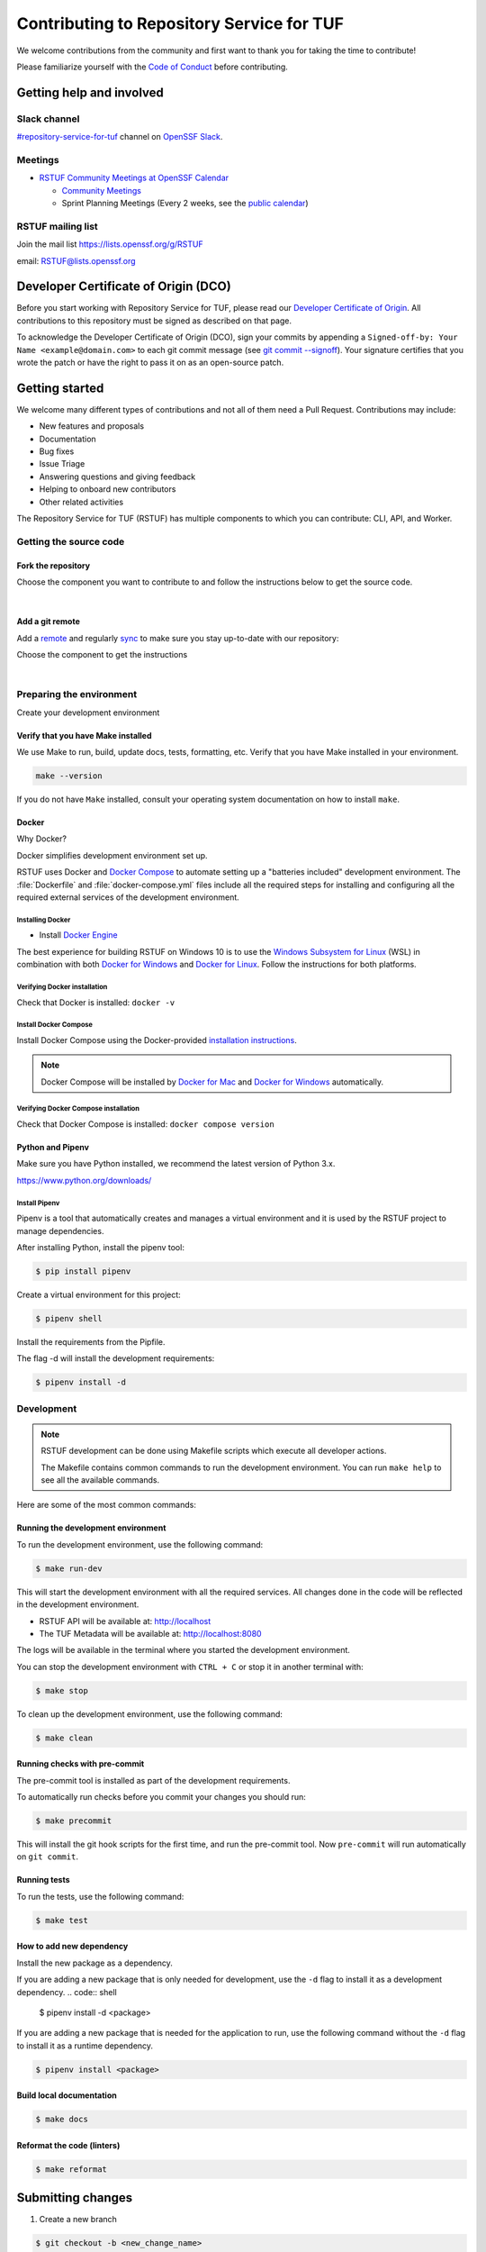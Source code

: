 ==========================================
Contributing to Repository Service for TUF
==========================================

We welcome contributions from the community and first want to thank you for
taking the time to contribute!

Please familiarize yourself with the `Code of Conduct`_ before contributing.

Getting help and involved
=========================

.. slack-meetings-mail

Slack channel
-------------

`#repository-service-for-tuf <https://openssf.slack.com/archives/C052QF5CZFH>`_
channel on `OpenSSF Slack <https://openssf.slack.com/>`_.


Meetings
--------

* `RSTUF Community Meetings at OpenSSF Calendar <https://calendar.google.com/calendar/u/0?cid=czYzdm9lZmhwNWk5cGZsdGI1cTY3bmdwZXNAZ3JvdXAuY2FsZW5kYXIuZ29vZ2xlLmNvbQ>`_

  - `Community Meetings <https://docs.google.com/document/d/13a_AtFpPK9WO4PlAN6ciD-G1jiBU3gEDtRD1OUinUFY>`_

  - Sprint Planning Meetings (Every 2 weeks, see the `public calendar <https://calendar.google.com/calendar/u/0?cid=Y19hYWFjYjc2M2NkNTliNWJhOWUyYmY4N2U1MTJhM2Q4ZjEyYjkxNmFmYzdhOWM4YjQxMmZmNjcwZWYzNmFiOTdlQGdyb3VwLmNhbGVuZGFyLmdvb2dsZS5jb20>`_)


RSTUF mailing list
------------------

Join the mail list https://lists.openssf.org/g/RSTUF

email: RSTUF@lists.openssf.org

.. dco

Developer Certificate of Origin (DCO)
=====================================

Before you start working with Repository Service for TUF, please read our
`Developer Certificate of Origin <https://cla.vmware.com/dco>`_.
All contributions to this repository must be signed as described on that page.

To acknowledge the Developer Certificate of Origin (DCO), sign your commits
by appending a ``Signed-off-by:
Your Name <example@domain.com>`` to each git commit message (see `git commit
--signoff <https://git-scm.com/docs/git-commit#Documentation/git-commit.txt---signoff>`_).
Your signature certifies that you wrote the patch or have the right to pass it
on as an open-source patch.

Getting started
===============

We welcome many different types of contributions and not all of them need a
Pull Request. Contributions may include:

* New features and proposals
* Documentation
* Bug fixes
* Issue Triage
* Answering questions and giving feedback
* Helping to onboard new contributors
* Other related activities


The Repository Service for TUF (RSTUF) has multiple components to which you can
contribute: CLI, API, and Worker.


Getting the source code
-----------------------

Fork the repository
^^^^^^^^^^^^^^^^^^^

Choose the component you want to contribute to and follow the instructions
below to get the source code.

.. collapse:: Repository Service for TUF CLI (CLI)

    `Fork <https://docs.github.com/en/get-started/quickstart/fork-a-repo>`_ the
    repository on `GitHub <https://github.com/repository-service-tuf/repository-service-tuf-cli>`_ and
    `clone <https://docs.github.com/en/repositories/creating-and-managing-repositories/cloning-a-repository>`_
    it to your local machine:

    .. code-block:: console

        git clone git@github.com:YOUR-USERNAME/repository-service-tuf-cli.git
        cd repository-service-tuf-cli

.. collapse:: Repository Service for TUF API (API)

    `Fork <https://docs.github.com/en/get-started/quickstart/fork-a-repo>`_ the
    repository on `GitHub <https://github.com/repository-service-tuf/repository-service-tuf-api>`_ and
    `clone <https://docs.github.com/en/repositories/creating-and-managing-repositories/cloning-a-repository>`_
    it to your local machine:

    .. code-block:: console

        git clone git@github.com:YOUR-USERNAME/repository-service-tuf-api.git
        cd repository-service-tuf-api


.. collapse:: Repository Service for TUF Worker (Worker)

    `Fork <https://docs.github.com/en/get-started/quickstart/fork-a-repo>`_ the
    repository on `GitHub <https://github.com/repository-service-tuf/repository-service-tuf-cli>`_ and
    `clone <https://docs.github.com/en/repositories/creating-and-managing-repositories/cloning-a-repository>`_
    it to your local machine:

    .. code-block:: console

        git clone git@github.com:YOUR-USERNAME/repository-service-tuf-worker.git
        cd repository-service-tuf-worker      

|

Add a git remote
^^^^^^^^^^^^^^^^

Add a `remote
<https://docs.github.com/en/pull-requests/collaborating-with-pull-requests/working-with-forks/configuring-a-remote-for-a-fork>`_ and
regularly `sync <https://docs.github.com/en/pull-requests/collaborating-with-pull-requests/working-with-forks/syncing-a-fork>`_ to make sure
you stay up-to-date with our repository:

Choose the component to get the instructions

.. collapse:: Repository Service for TUF CLI (CLI)

    .. code-block:: console

        git remote add upstream https://github.com/repository-service-tuf/repository-service-tuf-cli
        git checkout main
        git fetch upstream
        git merge upstream/main

.. collapse:: Repository Service for TUF API (API)

    .. code-block:: console

        git remote add upstream https://github.com/repository-service-tuf/repository-service-tuf-api
        git checkout main
        git fetch upstream
        git merge upstream/main

.. collapse:: Repository Service for TUF Worker (Worker)

    .. code-block:: console

        git remote add upstream https://github.com/repository-service-tuf/repository-service-tuf-worker
        git checkout main
        git fetch upstream
        git merge upstream/main

|

Preparing the environment
-------------------------

Create your development environment

Verify that you have Make installed
^^^^^^^^^^^^^^^^^^^^^^^^^^^^^^^^^^^

We use Make to run, build, update docs, tests, formatting, etc.
Verify that you have Make installed in your environment.

.. code-block:: console

    make --version

If you do not have ``Make`` installed,
consult your operating system documentation on how to install ``make``.


Docker
^^^^^^

Why Docker?

Docker simplifies development environment set up.

RSTUF uses Docker and `Docker Compose <https://docs.docker.com/compose/>`_
to automate setting up a "batteries included" development environment. The
:file:`Dockerfile` and :file:`docker-compose.yml` files include all the
required steps for installing and configuring all the required external
services of the development environment.


Installing Docker
~~~~~~~~~~~~~~~~~

* Install `Docker Engine <https://docs.docker.com/engine/installation/>`_

The best experience for building RSTUF on Windows 10 is to use the
`Windows Subsystem for Linux`_ (WSL) in combination with both
`Docker for Windows`_ and `Docker for Linux`_. Follow the instructions
for both platforms.

.. _Docker for Mac: https://docs.docker.com/engine/installation/mac/
.. _Docker for Windows: https://docs.docker.com/engine/installation/windows/
.. _Docker for Linux: https://docs.docker.com/engine/installation/linux/
.. _Windows Subsystem for Linux: https://docs.microsoft.com/windows/wsl/


Verifying Docker installation
~~~~~~~~~~~~~~~~~~~~~~~~~~~~~

Check that Docker is installed: ``docker -v``


Install Docker Compose
~~~~~~~~~~~~~~~~~~~~~~

Install Docker Compose using the Docker-provided
`installation instructions <https://docs.docker.com/compose/install/>`_.

.. note::
   Docker Compose will be installed by `Docker for Mac`_ and
   `Docker for Windows`_ automatically.


Verifying Docker Compose installation
~~~~~~~~~~~~~~~~~~~~~~~~~~~~~~~~~~~~~

Check that Docker Compose is installed: ``docker compose version``


Python and Pipenv
^^^^^^^^^^^^^^^^^

Make sure you have Python installed, we recommend the latest version of Python 3.x.

https://www.python.org/downloads/

Install Pipenv
~~~~~~~~~~~~~~

Pipenv is a tool that automatically creates and manages a virtual environment
and it is used by the RSTUF project to manage dependencies.

After installing Python, install the pipenv tool:

.. code:: shell

    $ pip install pipenv


Create a virtual environment for this project:

.. code:: shell

    $ pipenv shell


Install the requirements from the Pipfile.

The flag -d will install the development requirements:

.. code:: shell

    $ pipenv install -d

Development
------------

.. note::
   RSTUF development can be done using Makefile scripts which
   execute all developer actions.
   
   The Makefile contains common commands to run the development environment.
   You can run ``make help`` to see all the available commands.

Here are some of the most common commands:

Running the development environment
^^^^^^^^^^^^^^^^^^^^^^^^^^^^^^^^^^^

To run the development environment, use the following command:

.. code:: shell

    $ make run-dev

This will start the development environment with all the required services.
All changes done in the code will be reflected in the development environment.

- RSTUF API will be available at: http://localhost
- The TUF Metadata will be available at: http://localhost:8080

The logs will be available in the terminal where you started the development
environment.

You can stop the development environment with ``CTRL + C`` or stop it in 
another terminal with:

.. code:: shell

    $ make stop

To clean up the development environment, use the following command:

.. code:: shell

    $ make clean


Running checks with pre-commit
^^^^^^^^^^^^^^^^^^^^^^^^^^^^^^

The pre-commit tool is installed as part of the development requirements.

To automatically run checks before you commit your changes you should run:

.. code:: shell

    $ make precommit

This will install the git hook scripts for the first time, and run the
pre-commit tool.
Now ``pre-commit`` will run automatically on ``git commit``.

Running tests
^^^^^^^^^^^^^
To run the tests, use the following command:

.. code:: shell

    $ make test


How to add new dependency
^^^^^^^^^^^^^^^^^^^^^^^^^

Install the new package as a dependency.

If you are adding a new package that is only needed for development, use the
``-d`` flag to install it as a development dependency.
.. code:: shell

    $ pipenv install -d <package>

If you are adding a new package that is needed for the application to run,
use the following command without the ``-d`` flag to install it as a runtime dependency.

.. code:: shell

    $ pipenv install <package>


Build local documentation
^^^^^^^^^^^^^^^^^^^^^^^^^

.. code:: shell

    $ make docs


Reformat the code (linters)
^^^^^^^^^^^^^^^^^^^^^^^^^^^

.. code:: shell

    $ make reformat


Submitting changes
==================

1. Create a new branch

.. code:: shell

    $ git checkout -b <new_change_name>

2. Perform the changes and commit them

.. code:: shell

    $ git add <files_you_changed>
    $ git commit -m "commit messaage"

3. Push your changes to your fork

.. code:: shell

    $ git push origin <your_new_branch>

3. Run local linters, tests, etc
4. Create a local commit with a `good title and description
   <https://blogs.vmware.com/opensource/2021/04/14/improve-your-git-commits-in-two-easy-steps/>`_

.. code:: shell

    $ git commit -a -s

4. Open a Pull Request

   Go to the `GitHub repository <https://github.com/repository-service-tuf/repository-service-tuf>`_ and create a new Pull Request from your branch.

Check the specific repository CONTRIBUTING documentation for more specific
details:

* `Umbrella Repository Service for TUF <https://github.com/repository-service-tuf/repository-service-tuf/blob/main/CONTRIBUTING.rst>`_
* `Repository Service for TUF API <https://github.com/repository-service-tuf/repository-service-tuf-api/blob/main/CONTRIBUTING.rst>`_
* `Repository Service for TUF Worker <https://github.com/repository-service-tuf/repository-service-tuf-worker/blob/main/CONTRIBUTING.rst>`_
* `Repository Service for TUF Command Line Interface (CLI) <https://github.com/repository-service-tuf/repository-service-tuf-cli/blob/main/CONTRIBUTING.rst>`_

.. rstuf-contributing-links

.. _Code of Conduct: CODE_OF_CONDUCT.rst